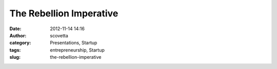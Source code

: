 The Rebellion Imperative
########################
:date: 2012-11-14 14:16
:author: scovetta
:category: Presentations, Startup
:tags: entrepreneurship, Startup
:slug: the-rebellion-imperative


.. embed:: 53265664
    :type: vimeo


